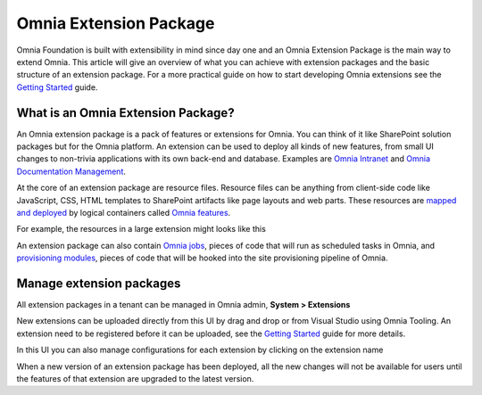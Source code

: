 Omnia Extension Package
============================

Omnia Foundation is built with extensibility in mind since day one and an Omnia Extension Package is the main way to extend Omnia. This article will give an overview of what you can achieve with extension packages and the basic structure of an extension package. For a more practical guide on how to start developing Omnia extensions see the `Getting Started </getting-started.html>`_ guide.

What is an Omnia Extension Package?
##################################################

An Omnia extension package is a pack of features or extensions for Omnia. You can think of it like SharePoint solution packages but for the Omnia platform. An extension can be used to deploy all kinds of new features, from small UI changes to non-trivia applications with its own back-end and database. Examples are `Omnia Intranet <#>`_ and `Omnia Documentation Management <#>`_.

.. image:: /images/extensionpackage.png

At the core of an extension package are resource files. Resource files can be anything from client-side code like JavaScript, CSS, HTML templates to SharePoint artifacts like page layouts and web parts. These resources are `mapped and deployed </fundamentals/resource-mappings.html>`_ by logical containers called `Omnia features </fundamentals/omnia-feature.html>`_.

For example, the resources in a large extension might looks like this

.. image:: /images/extensionpackage-tenantresources.png

An extension package can also contain `Omnia jobs </fundamentals/omnia-job.html>`_, pieces of code that will run as scheduled tasks in Omnia, and `provisioning modules <#>`_, pieces of code that will be hooked into the site provisioning pipeline of Omnia. 

Manage extension packages
##################################################

All extension packages in a tenant can be managed in Omnia admin, **System > Extensions** 

.. image:: /images/omnia-admin-new-extension-upload.png

New extensions can be uploaded directly from this UI by drag and drop or from Visual Studio using Omnia Tooling. An extension need to be registered before it can be uploaded, see the `Getting Started </getting-started.html>`_ guide for more details.

In this UI you can also manage configurations for each extension by clicking on the extension name

.. image:: /images/extensionpackage-configurations.png

When a new version of an extension package has been deployed, all the new changes will not be available for users until the features of that extension are upgraded to the latest version.
